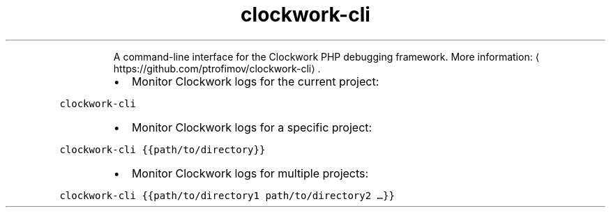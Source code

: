 .TH clockwork\-cli
.PP
.RS
A command\-line interface for the Clockwork PHP debugging framework.
More information: \[la]https://github.com/ptrofimov/clockwork-cli\[ra]\&.
.RE
.RS
.IP \(bu 2
Monitor Clockwork logs for the current project:
.RE
.PP
\fB\fCclockwork\-cli\fR
.RS
.IP \(bu 2
Monitor Clockwork logs for a specific project:
.RE
.PP
\fB\fCclockwork\-cli {{path/to/directory}}\fR
.RS
.IP \(bu 2
Monitor Clockwork logs for multiple projects:
.RE
.PP
\fB\fCclockwork\-cli {{path/to/directory1 path/to/directory2 …}}\fR
